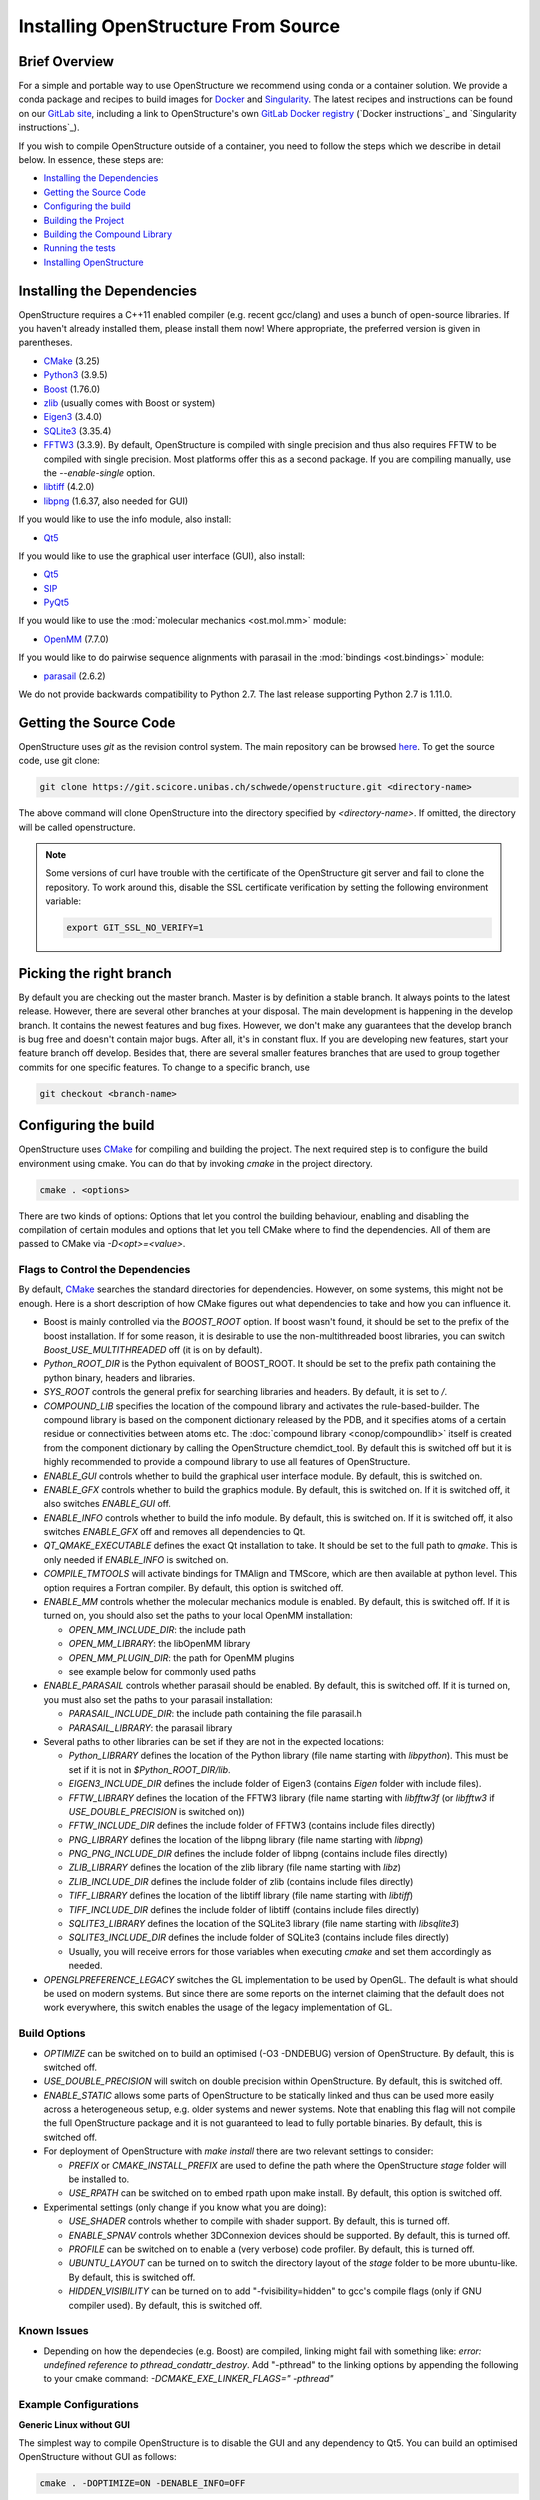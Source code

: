 Installing OpenStructure From Source
================================================================================

Brief Overview
--------------------------------------------------------------------------------

For a simple and portable way to use OpenStructure we recommend using conda or a
container solution.  We provide a conda package and recipes to build images for
`Docker <https://www.docker.com/>`_ and
`Singularity <https://sylabs.io/singularity/>`_.
The latest recipes and instructions can be found on our
`GitLab site <https://git.scicore.unibas.ch/schwede/openstructure/>`_, including
a link to OpenStructure's own `GitLab Docker registry <https://git.scicore.unibas.ch/schwede/openstructure/container_registry>`_ (`Docker instructions`_ and
`Singularity instructions`_).

If you wish to compile OpenStructure outside of a container, you need to follow
the steps which we describe in detail below. In essence, these steps are:

* `Installing the Dependencies`_
* `Getting the Source Code`_
* `Configuring the build`_
* `Building the Project`_
* `Building the Compound Library`_
* `Running the tests`_
* `Installing OpenStructure`_


Installing the Dependencies
--------------------------------------------------------------------------------

OpenStructure requires a C++11 enabled compiler (e.g. recent gcc/clang) and uses 
a bunch of open-source libraries. If you haven't already installed them, please 
install them now! Where appropriate, the preferred version is given in 
parentheses.

* `CMake <http://cmake.org>`_ (3.25)
* `Python3 <http://python.org>`_ (3.9.5)
* `Boost <http://boost.org>`_ (1.76.0)
* `zlib <https://zlib.net/>`_ (usually comes with Boost or system)
* `Eigen3 <http://eigen.tuxfamily.org>`_ (3.4.0)
* `SQLite3 <https://www3.sqlite.org>`_ (3.35.4)
* `FFTW3 <http://fftw.org>`_ (3.3.9). By default, OpenStructure is compiled with single
  precision and thus also requires FFTW to be compiled with single precision.
  Most platforms offer this as a second package. If you are compiling manually,
  use the `--enable-single` option.
* `libtiff <http://www.libtiff.org>`_ (4.2.0)
* `libpng <http://www.libpng.org>`_ (1.6.37, also needed for GUI)

If you would like to use the info module, also install:

* `Qt5 <http://qt-project.org/>`_ 

If you would like to use the graphical user interface (GUI), also install:

* `Qt5 <http://qt-project.org/>`_ 
* `SIP <http://www.riverbankcomputing.co.uk/software/sip/download>`_
* `PyQt5 <http://www.riverbankcomputing.co.uk/software/pyqt/download>`_

If you would like to use the :mod:`molecular mechanics <ost.mol.mm>` module:

* `OpenMM <https://simtk.org/home/openmm>`_ (7.7.0)

If you would like to do pairwise sequence alignments with parasail
in the :mod:`bindings <ost.bindings>` module:

* `parasail <https://github.com/jeffdaily/parasail/>`_ (2.6.2)

We do not provide backwards compatibility to Python 2.7. The last
release supporting Python 2.7 is 1.11.0.


Getting the Source Code
--------------------------------------------------------------------------------

OpenStructure uses `git` as the revision control system. The main repository can
be browsed `here <https://git.scicore.unibas.ch/schwede/openstructure.git>`_. To
get the source code, use git clone:

.. code-block:: bash

  git clone https://git.scicore.unibas.ch/schwede/openstructure.git <directory-name>
  
The above command will clone OpenStructure into the directory specified by
`<directory-name>`. If omitted, the directory will be called openstructure. 

.. note::

  Some versions of curl have trouble with the certificate of the OpenStructure
  git server and fail to clone the repository. To work around this, disable the
  SSL certificate verification by setting the following environment variable:
  
  .. code-block:: bash

    export GIT_SSL_NO_VERIFY=1


Picking the right branch
--------------------------------------------------------------------------------

By default you are checking out the master branch. Master is by definition a
stable branch. It always points to the latest release. However, there are
several other branches at your disposal. The main development is happening in
the develop branch. It contains the newest features and bug fixes. However, we
don't make any guarantees that the develop branch is bug free and doesn't
contain major bugs. After all, it's in constant flux. If you are developing new
features, start your feature branch off develop. Besides that, there are several
smaller features branches that are used to group together commits for one
specific features. To change to a specific branch, use

.. code-block:: bash

  git checkout <branch-name>


Configuring the build
--------------------------------------------------------------------------------

OpenStructure uses `CMake <http://cmake.org>`_ for compiling and building the
project. The next required step is to configure the build environment using
cmake. You can do that by invoking `cmake` in the project directory.

.. code-block:: bash

  cmake . <options>

There are two kinds of options: Options that let you control the building
behaviour, enabling and disabling the compilation of certain modules and options
that let you tell CMake where to find the dependencies. All of them are passed
to CMake via `-D<opt>=<value>`.


.. _cmake-flags:

Flags to Control the Dependencies
^^^^^^^^^^^^^^^^^^^^^^^^^^^^^^^^^^^^^^^^^^^^^^^^^^^^^^^^^^^^^^^^^^^^^^^^^^^^^^^^

By default, `CMake <http://cmake.org>`_ searches the standard directories for
dependencies. However, on some systems, this might not be enough. Here is a
short description of how CMake figures out what dependencies to take and how you
can influence it.

* Boost is mainly controlled via the `BOOST_ROOT` option. If boost wasn't
  found, it should be set to the prefix of the boost installation. If for some
  reason, it is desirable to use the non-multithreaded boost libraries, you can
  switch `Boost_USE_MULTITHREADED` off (it is on by default).

* `Python_ROOT_DIR` is the Python equivalent of BOOST_ROOT. It should be set to 
  the prefix path containing the python binary, headers and libraries.

* `SYS_ROOT` controls the general prefix for searching libraries and headers.
  By default, it is set to `/`.
  
* `COMPOUND_LIB` specifies the location of the compound library and
  activates the rule-based-builder. The compound library is based on 
  the component dictionary released by the PDB, and it specifies atoms
  of a certain residue or connectivities between atoms etc. The 
  :doc:`compound library <conop/compoundlib>` itself is created from the 
  component dictionary by calling the OpenStructure chemdict_tool. 
  By default this is switched off but it is highly recommended to provide a
  compound library to use all features of OpenStructure.

* `ENABLE_GUI` controls whether to build the graphical user interface module.
  By default, this is switched on.

* `ENABLE_GFX` controls whether to build the graphics module. By default, this
  is switched on. If it is switched off, it also switches `ENABLE_GUI` off.

* `ENABLE_INFO` controls whether to build the info module. By default, this is
  switched on. If it is switched off, it also switches `ENABLE_GFX` off and
  removes all dependencies to Qt.

* `QT_QMAKE_EXECUTABLE` defines the exact Qt installation to take. It should 
  be set to the full path to `qmake`. This is only needed if `ENABLE_INFO` is
  switched on.

* `COMPILE_TMTOOLS` will activate bindings for TMAlign and TMScore, which are 
  then available at python level. This option requires a Fortran compiler. 
  By default, this option is switched off.

* `ENABLE_MM` controls whether the molecular mechanics module is enabled. By
  default, this is switched off. If it is turned on, you should also set the
  paths to your local OpenMM installation:

  * `OPEN_MM_INCLUDE_DIR`: the include path
  * `OPEN_MM_LIBRARY`: the libOpenMM library
  * `OPEN_MM_PLUGIN_DIR`: the path for OpenMM plugins
  * see example below for commonly used paths

* `ENABLE_PARASAIL` controls whether parasail should be enabled. By default,
  this is switched off. If it is turned on, you must also set the paths
  to your parasail installation:

  * `PARASAIL_INCLUDE_DIR`: the include path containing the file parasail.h
  * `PARASAIL_LIBRARY`: the parasail library

* Several paths to other libraries can be set if they are not in the expected
  locations:

  * `Python_LIBRARY` defines the location of the Python library (file name
    starting with `libpython`). This must be set if it is not in
    `$Python_ROOT_DIR/lib`.
  * `EIGEN3_INCLUDE_DIR` defines the include folder of Eigen3 (contains `Eigen`
    folder with include files).
  * `FFTW_LIBRARY` defines the location of the FFTW3 library (file name starting
    with `libfftw3f` (or `libfftw3` if `USE_DOUBLE_PRECISION` is switched on))
  * `FFTW_INCLUDE_DIR` defines the include folder of FFTW3 (contains include
    files directly)
  * `PNG_LIBRARY` defines the location of the libpng library (file name starting
    with `libpng`)
  * `PNG_PNG_INCLUDE_DIR` defines the include folder of libpng (contains include
    files directly)
  * `ZLIB_LIBRARY` defines the location of the zlib library (file name starting
    with `libz`)
  * `ZLIB_INCLUDE_DIR` defines the include folder of zlib (contains include
    files directly)
  * `TIFF_LIBRARY` defines the location of the libtiff library (file name
    starting with `libtiff`)
  * `TIFF_INCLUDE_DIR` defines the include folder of libtiff (contains include
    files directly)
  * `SQLITE3_LIBRARY` defines the location of the SQLite3 library (file name starting
    with `libsqlite3`)
  * `SQLITE3_INCLUDE_DIR` defines the include folder of SQLite3 (contains include
    files directly)
  * Usually, you will receive errors for those variables when executing `cmake`
    and set them accordingly as needed.

* `OPENGLPREFERENCE_LEGACY` switches the GL implementation to be used by OpenGL.
  The default is what should be used on modern systems. But since there are some
  reports on the internet claiming that the default does not work everywhere,
  this switch enables the usage of the legacy implementation of GL.
  
Build Options
^^^^^^^^^^^^^^^^^^^^^^^^^^^^^^^^^^^^^^^^^^^^^^^^^^^^^^^^^^^^^^^^^^^^^^^^^^^^^^^^

* `OPTIMIZE` can be switched on to build an optimised (-O3 -DNDEBUG) version of
  OpenStructure. By default, this is switched off.

* `USE_DOUBLE_PRECISION` will switch on double precision within OpenStructure. 
  By default, this is switched off.

* `ENABLE_STATIC` allows some parts of OpenStructure to be statically linked 
  and thus can be used more easily across a heterogeneous setup, e.g. older 
  systems and newer systems. Note that enabling this flag will not compile the
  full OpenStructure package and it is not guaranteed to lead to fully portable
  binaries. By default, this is switched off.

* For deployment of OpenStructure with `make install` there are two relevant
  settings to consider:

  * `PREFIX` or `CMAKE_INSTALL_PREFIX` are used to define the path where the
    OpenStructure `stage` folder will be installed to.
  * `USE_RPATH` can be switched on to embed rpath upon make install. By default,
    this option is switched off.

* Experimental settings (only change if you know what you are doing):

  * `USE_SHADER` controls whether to compile with shader support. By default,
    this is turned off.
  * `ENABLE_SPNAV` controls whether 3DConnexion devices should be supported. By
    default, this is turned off.
  * `PROFILE` can be switched on to enable a (very verbose) code profiler. By
    default, this is turned off.
  * `UBUNTU_LAYOUT` can be turned on to switch the directory layout of the
    `stage` folder to be more ubuntu-like. By default, this is switched off.
  * `HIDDEN_VISIBILITY` can be turned on to add "-fvisibility=hidden" to gcc's
    compile flags (only if GNU compiler used). By default, this is switched off.

Known Issues
^^^^^^^^^^^^^^^^^^^^^^^^^^^^^^^^^^^^^^^^^^^^^^^^^^^^^^^^^^^^^^^^^^^^^^^^^^^^^^^^

* Depending on how the dependecies (e.g. Boost) are compiled, linking might fail
  with something like: `error: undefined reference to pthread_condattr_destroy`.
  Add "-pthread" to the linking options by appending the following to your cmake
  command: `-DCMAKE_EXE_LINKER_FLAGS=" -pthread"`

Example Configurations
^^^^^^^^^^^^^^^^^^^^^^^^^^^^^^^^^^^^^^^^^^^^^^^^^^^^^^^^^^^^^^^^^^^^^^^^^^^^^^^^

**Generic Linux without GUI**

The simplest way to compile OpenStructure is to disable the GUI and any
dependency to Qt5. You can build an optimised OpenStructure without GUI as
follows:

.. code-block:: bash

  cmake . -DOPTIMIZE=ON -DENABLE_INFO=OFF

The molecular mechanics module can be enabled by installing OpenMM and adding
the appropriate flags as follows (replace `<OPENMM>` with the actual path to
OpenMM):

.. code-block:: bash

  cmake . -DOPTIMIZE=ON -DENABLE_INFO=OFF -DENABLE_MM=ON \
          -DOPEN_MM_LIBRARY=<OPENMM>/lib/libOpenMM.so \
          -DOPEN_MM_INCLUDE_DIR=<OPENMM>/include/ \
          -DOPEN_MM_PLUGIN_DIR=<OPENMM>/lib/plugins

Note that the OpenMM binaries available online may be incompatible with files
compiled using your gcc compiler (known as "Dual ABI" issue). This has been
observed for OpenMM versions 6.1 until 7.1.1 when compiling with gcc versions >=
5.1. In those cases, you cannot use the binaries and will have to install OpenMM
from source.


**Ubuntu 24.04 LTS**

Besides the molecular mechanics module, we also enable parasail here.
All the dependencies can be installed from the package manager as follows:

.. code-block:: bash

  sudo apt-get install cmake g++ libtiff-dev libfftw3-dev libeigen3-dev \
               libpng-dev python3-all python3-pyqt5 libboost-all-dev \
               qt5-qmake qtbase5-dev libpng-dev libsqlite3-dev \
               libopenmm-dev libopenmm-plugins libparasail-dev

Now, all dependencies are located in standard locations and cmake will
automatically find them. As a single quirk, we need to specify the
OpenMM plugin directory. Lets do a proper out of source build here:

.. code-block:: bash

  mkdir build
  cd build
  cmake .. -DOPTIMIZE=ON -DENABLE_MM=1 -DENABLE_PARASAIL=1 \
           -DOPEN_MM_PLUGIN_DIR=/lib/x86_64-linux-gnu/openmm/plugins

Building the Project
--------------------------------------------------------------------------------

Type ``make``. If you are using a multi-core machine, you can use the `-j` flag
to run multiple jobs at once.

.. code-block:: bash

  make

Building the Compound Library
--------------------------------------------------------------------------------

One thing is missing for a fully functional OpenStructure installation.
The compound library. It is used at various places for connectivity
information and certain algorithms do not work without.
Besides an OpenStructure executable, we just built the
:ref:`chemdict_tool <mmcif-convert>` which converts the PDB chemical component dictionary
into our internal format:

.. code-block:: bash

  wget https://files.wwpdb.org/pub/pdb/data/monomers/components.cif.gz
  stage/bin/chemdict_tool create components.cif.gz compounds.chemlib -i

We can rerun cmake and make. All cmake parameters from the original
configuration remain in the cache.

.. code-block:: bash

  cmake .. -DCOMPOUND_LIB=compounds.chemlib
  make

Running the tests
--------------------------------------------------------------------------------

Many parts of OpenStructure are covered by unit tests. You can run them with:

.. code-block:: bash

  make check


Building the documentation
--------------------------------------------------------------------------------

Many parts of OpenStructure are covered by unit tests. You can run them with:

.. code-block:: bash

  stage/bin/ost doc/make.py


Installing OpenStructure
--------------------------------------------------------------------------------

To make OpenStructure available system-wide, the easiest is to install it with:

.. code-block:: bash

  make install

This will install the OpenStructure binaries and libraries to the prefix
folder specified by `CMAKE_INSTALL_PREFIX` in the cmake configuration step
(usually this will be `/usr/local`).

In many distributions (such as Ubuntu), libraries are not picked up 
automatically from `/usr/local` so you will need to export a few environment 
variables to make things work:

.. code-block:: bash

  export OST_ROOT="/usr/local"
  export PYTHONPATH="/usr/local/lib64/python3.10/site-packages"
  export LD_LIBRARY_PATH="$LD_LIBRARY_PATH:/usr/local/lib64:/usr/local/openmm/lib/"


If you don't want to install OpenStructure system-wide, for instance if this is
a development build, you can also configure environment variables to point 
directly to the `stage` folder.

.. code-block:: bash

  export OST_ROOT=/path/to/ost/stage
  export PATH=$OST_ROOT/bin:$PATH
  export PYTHONPATH=$OST_ROOT/lib64/python3.10/site-packages/:$PYTHONPATH


What's next?
--------------------------------------------------------------------------------

On Linux and macOS, you can start dng from the command-line. The binaries are
all located in stage/bin:

.. code-block:: bash

  dng
  
or, to start the command-line interpreter:

.. code-block:: bash

  ost

The `ost` executable can run python scripts. For instance we can run the Docker
test script:

.. code-block:: bash

  ost docker/test_docker.py

This should produce some output and announce that "OST is working!"

You can also import OpenStructure directly into your existing python scripts,
jupyter notebooks etc. Simply make sure to point the following environment
variables to the right folders:

.. code-block:: bash

  export OST_ROOT=/path/to/ost/stage
  export PYTHONPATH=$OST_ROOT/lib64/python3.10/site-packages/:$PYTHONPATH
  python

And then you can simply import ost as a module:

.. code-block:: python

  import ost


..  LocalWords:  Homebrew cmake CMake zlib SQLite FFTW libtiff libpng PyQt OST
..  LocalWords:  SSL macOS Makefiles PDB qmake PNG libz libsqlite OPTIMIZE dng
..  LocalWords:  DNDEBUG RPATH rpath SHADER shader SPNAV DConnexion profiler
..  LocalWords:  DOPTIMIZE DENABLE DOPEN DPYTHON DBOOST DSYS Xcode Eigen Sur
..  LocalWords:  Monterey SDKROOT DPython DIRS DCMAKE isystem CXX
